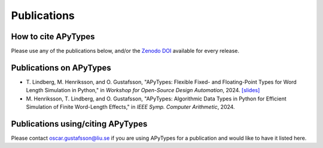Publications
============

How to cite APyTypes
--------------------

Please use any of the publications below, and/or the `Zenodo DOI <https://doi.org/10.5281/zenodo.11197885>`_
available for every release.

Publications on APyTypes
------------------------

* T. Lindberg, M. Henriksson, and O. Gustafsson, "APyTypes: Flexible Fixed-
  and Floating-Point Types for Word Length Simulation in Python," in *Workshop
  for Open-Source Design Automation*, 2024.
  `[slides] <https://mtc.osda.ws/asset/22:osda-2024-slides-theodor-lindberg>`_

* M. Henriksson, T. Lindberg, and O. Gustafsson, "APyTypes: Algorithmic Data
  Types in Python for Efficient Simulation of Finite Word-Length Effects," in
  *IEEE Symp. Computer Arithmetic*, 2024.

Publications using/citing APyTypes
----------------------------------

Please contact oscar.gustafsson@liu.se if you are using APyTypes for a
publication and would like to have it listed here.
